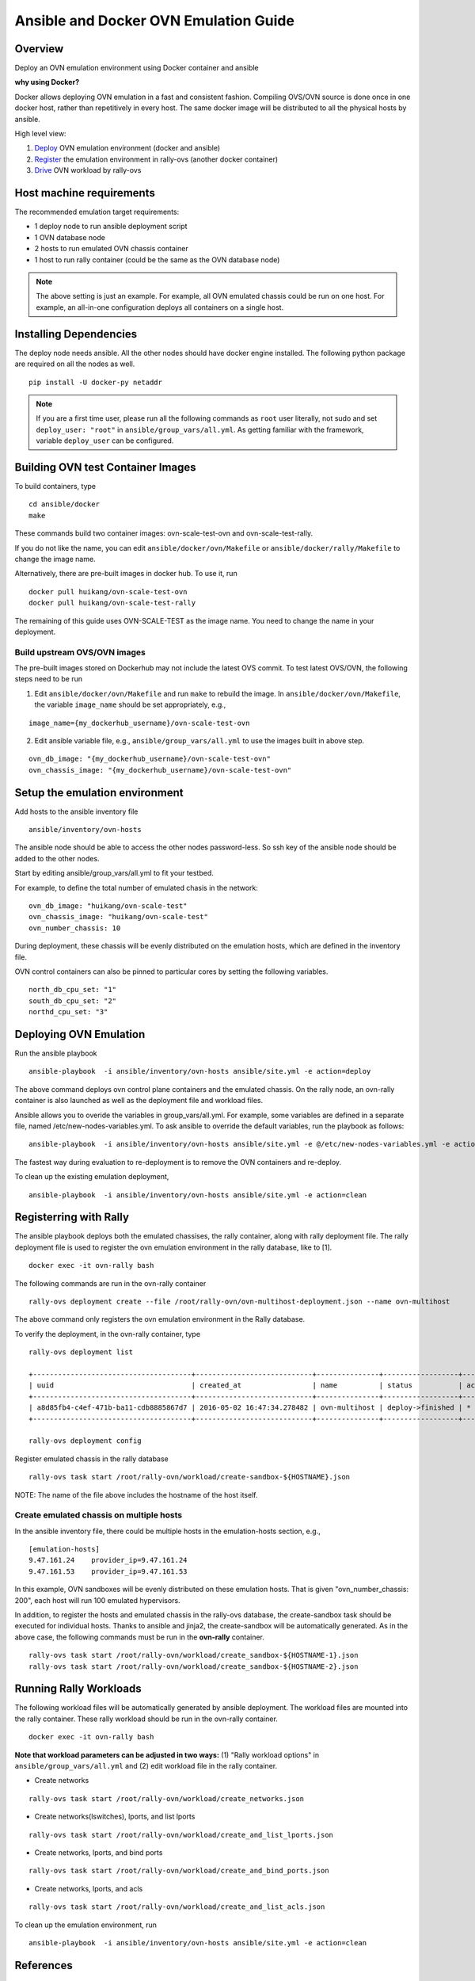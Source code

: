 Ansible and Docker OVN Emulation Guide
======================================

Overview
--------

Deploy an OVN emulation environment using Docker container and ansible

**why using Docker?**

Docker allows deploying OVN emulation in a fast and consistent fashion.
Compiling OVS/OVN source is done once in one docker host, rather than
repetitively in every host. The same docker image will be distributed to all the
physical hosts by ansible.


High level view:

1. Deploy_ OVN emulation environment (docker and ansible)
2. Register_ the emulation environment in rally-ovs (another docker container)
3. Drive_ OVN workload by rally-ovs



Host machine requirements
-------------------------

The recommended emulation target requirements:

- 1 deploy node to run ansible deployment script
- 1 OVN database node
- 2 hosts to run emulated OVN chassis container
- 1 host to run rally container (could be the same as the OVN database node)

.. image:: ovn-emulation-deployment.png
   :alt: OVN emulation deployment


.. note:: The above setting is just an example. For example, all OVN emulated
   chassis could be run on one host. For example, an all-in-one configuration
   deploys all containers on a single host.


Installing Dependencies
-----------------------

The deploy node needs ansible. All the other nodes should have docker engine
installed. The following python package are required on all the nodes as well.

::

    pip install -U docker-py netaddr


.. note:: If you are a first time user, please run all the following commands as
   ``root`` user literally, not sudo and set ``deploy_user: "root"`` in
   ``ansible/group_vars/all.yml``. As getting familiar with the framework,
   variable ``deploy_user`` can be configured.


Building OVN test Container Images
----------------------------------

To build containers, type

::

    cd ansible/docker
    make

These commands build two container images: ovn-scale-test-ovn and
ovn-scale-test-rally.

If you do not like the name, you can edit ``ansible/docker/ovn/Makefile`` or
``ansible/docker/rally/Makefile`` to change the image name.

Alternatively, there are pre-built images in docker hub. To use it, run

::

    docker pull huikang/ovn-scale-test-ovn
    docker pull huikang/ovn-scale-test-rally

The remaining of this guide uses OVN-SCALE-TEST as the image name. You need to
change the name in your deployment.


Build upstream OVS/OVN images
^^^^^^^^^^^^^^^^^^^^^^^^^^^^^
The pre-built images stored on Dockerhub may not include the latest OVS commit.
To test latest OVS/OVN, the following steps need to be run

1. Edit ``ansible/docker/ovn/Makefile`` and run ``make`` to rebuild the image.
   In ``ansible/docker/ovn/Makefile``, the variable ``image_name`` should be set
   appropriately, e.g.,

::

   image_name={my_dockerhub_username}/ovn-scale-test-ovn

2. Edit ansible variable file, e.g., ``ansible/group_vars/all.yml`` to use the
   images built in above step.

::

   ovn_db_image: "{my_dockerhub_username}/ovn-scale-test-ovn"
   ovn_chassis_image: "{my_dockerhub_username}/ovn-scale-test-ovn"


Setup the emulation environment
-------------------------------
.. _Deploy:

Add hosts to the ansible inventory file

::

    ansible/inventory/ovn-hosts

The ansible node should be able to access the other nodes password-less. So ssh
key of the ansible node should be added to the other nodes.

Start by editing ansible/group_vars/all.yml to fit your testbed.

For example, to define the total number of emulated chasis in the network:

::

    ovn_db_image: "huikang/ovn-scale-test"
    ovn_chassis_image: "huikang/ovn-scale-test"
    ovn_number_chassis: 10

During deployment, these chassis will be evenly distributed on the emulation
hosts, which are defined in the inventory file.

OVN control containers can also be pinned to particular cores by setting the
following variables.

::

   north_db_cpu_set: "1"
   south_db_cpu_set: "2"
   northd_cpu_set: "3"


Deploying OVN Emulation
-----------------------

Run the ansible playbook

::

    ansible-playbook  -i ansible/inventory/ovn-hosts ansible/site.yml -e action=deploy

The above command deploys ovn control plane containers and the emulated chassis.
On the rally node, an ovn-rally container is also launched as well as the
deployment file and workload files.

Ansible allows you to overide the variables in group_vars/all.yml. For example,
some variables are defined in a separate file, named
/etc/new-nodes-variables.yml. To ask ansible to override the default variables,
run the playbook as follows:

::

    ansible-playbook  -i ansible/inventory/ovn-hosts ansible/site.yml -e @/etc/new-nodes-variables.yml -e action=deploy

The fastest way during evaluation to re-deployment is to remove the OVN
containers and re-deploy.

To clean up the existing emulation deployment,

::

    ansible-playbook  -i ansible/inventory/ovn-hosts ansible/site.yml -e action=clean


Registerring with Rally
-----------------------
.. _Register:

The ansible playbook deploys both the emulated chassises, the rally container,
along with rally deployment file. The rally deployment file is used to register
the ovn emulation environment in the rally database, like to [1].

::

   docker exec -it ovn-rally bash


The following commands are run in the ovn-rally container

::

   rally-ovs deployment create --file /root/rally-ovn/ovn-multihost-deployment.json --name ovn-multihost


The above command only registers the ovn emulation environment in the Rally
database.

To verify the deployment, in the ovn-rally container, type

::

   rally-ovs deployment list

   +--------------------------------------+----------------------------+---------------+------------------+--------+
   | uuid                                 | created_at                 | name          | status           | active |
   +--------------------------------------+----------------------------+---------------+------------------+--------+
   | a8d85fb4-c4ef-471b-ba11-cdb8885867d7 | 2016-05-02 16:47:34.278482 | ovn-multihost | deploy->finished | *      |
   +--------------------------------------+----------------------------+---------------+------------------+--------+

   rally-ovs deployment config


Register emulated chassis in the rally database

::

   rally-ovs task start /root/rally-ovn/workload/create-sandbox-${HOSTNAME}.json

NOTE: The name of the file above includes the hostname of the host itself.

Create emulated chassis on multiple hosts
^^^^^^^^^^^^^^^^^^^^^^^^^^^^^^^^^^^^^^^^^

In the ansible inventory file, there could be multiple hosts in the
emulation-hosts section, e.g.,

::

   [emulation-hosts]
   9.47.161.24    provider_ip=9.47.161.24
   9.47.161.53    provider_ip=9.47.161.53

In this example, OVN sandboxes will be evenly distributed on these emulation
hosts. That is given "ovn_number_chassis: 200", each host will run 100 emulated
hypervisors.

In addition, to register the hosts and emulated chassis in the rally-ovs
database, the create-sandbox task should be executed for individual hosts.
Thanks to ansible and jinja2, the create-sandbox will be automatically
generated. As in the above case, the following commands must be run in the
**ovn-rally** container.

::

   rally-ovs task start /root/rally-ovn/workload/create_sandbox-${HOSTNAME-1}.json
   rally-ovs task start /root/rally-ovn/workload/create_sandbox-${HOSTNAME-2}.json


Running Rally Workloads
----------------------
.. _Drive:

The following workload files will be automatically generated by ansible
deployment. The workload files are mounted into the rally container. These rally
workload should be run in the ovn-rally container.

::

   docker exec -it ovn-rally bash


**Note that workload parameters can be adjusted in two ways:** (1) "Rally
workload options" in ``ansible/group_vars/all.yml`` and (2) edit workload file
in the rally container.


- Create networks

::

   rally-ovs task start /root/rally-ovn/workload/create_networks.json

- Create networks(lswitches), lports, and list lports

::

   rally-ovs task start /root/rally-ovn/workload/create_and_list_lports.json


- Create networks, lports, and bind ports

::

   rally-ovs task start /root/rally-ovn/workload/create_and_bind_ports.json


- Create networks, lports, and acls

::

   rally-ovs task start /root/rally-ovn/workload/create_and_list_acls.json


To clean up the emulation environment, run

::

    ansible-playbook  -i ansible/inventory/ovn-hosts ansible/site.yml -e action=clean

References
----------
[1] http://rally.readthedocs.io/en/stable/tutorial/step_1_setting_up_env_and_running_benchmark_from_samples.html#registering-an-openstack-deployment-in-rally
